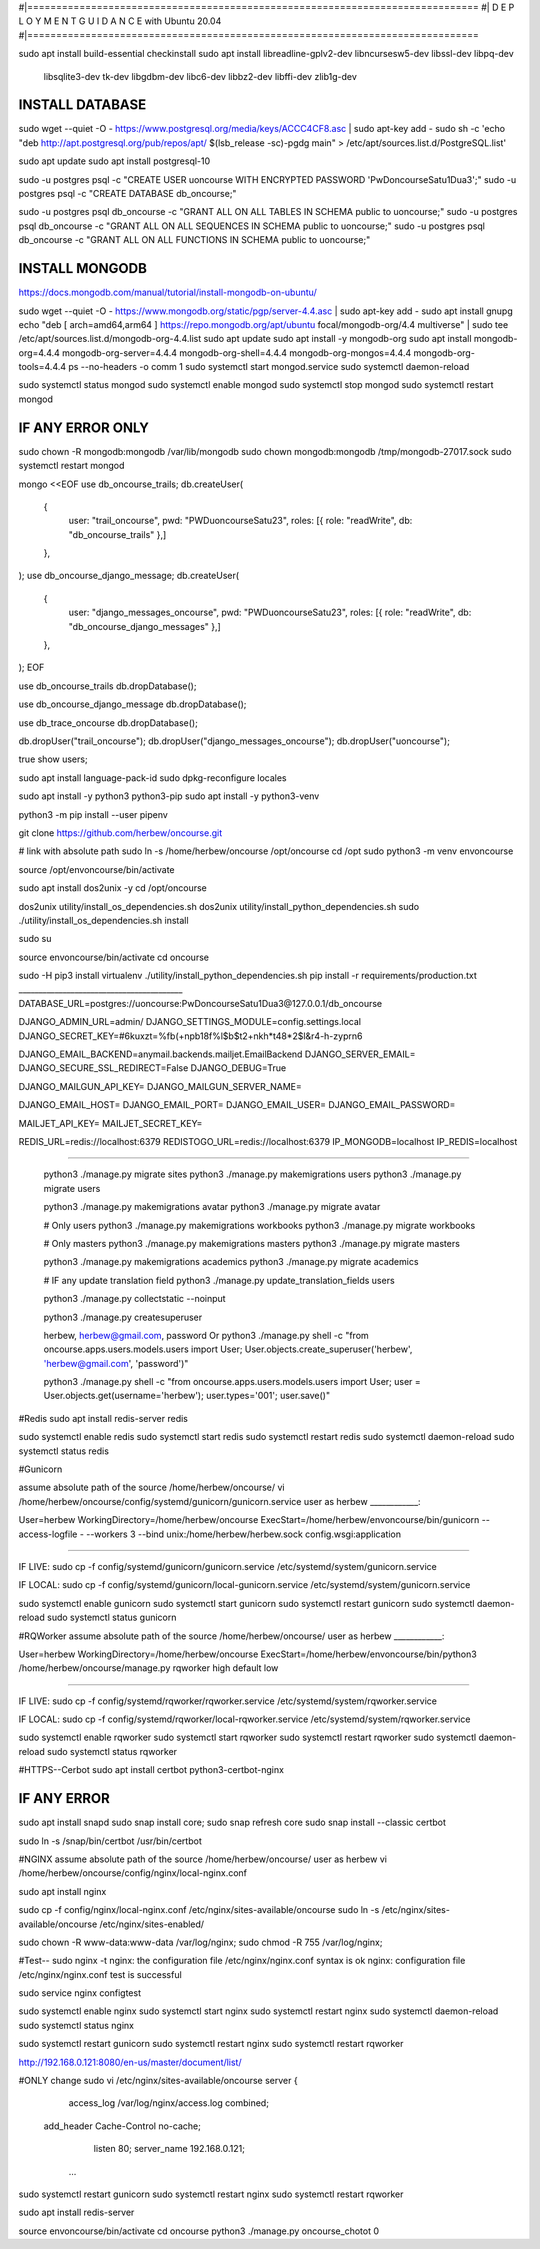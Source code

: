 #|==============================================================================
#|          D E P L O Y M E N T   G U I D A N C E with Ubuntu 20.04
#|==============================================================================

sudo apt install build-essential checkinstall
sudo apt install libreadline-gplv2-dev libncursesw5-dev libssl-dev libpq-dev \
    libsqlite3-dev tk-dev libgdbm-dev libc6-dev libbz2-dev libffi-dev zlib1g-dev

INSTALL DATABASE
--------------------
sudo wget --quiet -O - https://www.postgresql.org/media/keys/ACCC4CF8.asc | sudo apt-key add -
sudo sh -c 'echo "deb http://apt.postgresql.org/pub/repos/apt/ $(lsb_release -sc)-pgdg main" > /etc/apt/sources.list.d/PostgreSQL.list'

sudo apt update
sudo apt install postgresql-10

sudo -u postgres psql -c "CREATE USER uoncourse WITH ENCRYPTED PASSWORD 'PwDoncourseSatu1Dua3';"
sudo -u postgres psql -c "CREATE DATABASE db_oncourse;"

sudo -u postgres psql db_oncourse -c "GRANT ALL ON ALL TABLES IN SCHEMA public to uoncourse;"
sudo -u postgres psql db_oncourse -c "GRANT ALL ON ALL SEQUENCES IN SCHEMA public to uoncourse;"
sudo -u postgres psql db_oncourse -c "GRANT ALL ON ALL FUNCTIONS IN SCHEMA public to uoncourse;"

INSTALL MONGODB
--------------------
https://docs.mongodb.com/manual/tutorial/install-mongodb-on-ubuntu/

sudo wget --quiet -O - https://www.mongodb.org/static/pgp/server-4.4.asc | sudo apt-key add -
sudo apt install gnupg
echo "deb [ arch=amd64,arm64 ] https://repo.mongodb.org/apt/ubuntu focal/mongodb-org/4.4 multiverse" | sudo tee /etc/apt/sources.list.d/mongodb-org-4.4.list
sudo apt update
sudo apt install -y mongodb-org
sudo apt install mongodb-org=4.4.4 mongodb-org-server=4.4.4 mongodb-org-shell=4.4.4 mongodb-org-mongos=4.4.4 mongodb-org-tools=4.4.4
ps --no-headers -o comm 1
sudo systemctl start mongod.service
sudo systemctl daemon-reload

sudo systemctl status mongod
sudo systemctl enable mongod
sudo systemctl stop mongod
sudo systemctl restart mongod


IF ANY ERROR ONLY
-------------------
sudo chown -R mongodb:mongodb /var/lib/mongodb
sudo chown mongodb:mongodb /tmp/mongodb-27017.sock
sudo systemctl restart mongod


mongo <<EOF
use db_oncourse_trails;
db.createUser(
  {
    user: "trail_oncourse",
    pwd: "PWDuoncourseSatu23",
    roles: [{ role: "readWrite", db: "db_oncourse_trails" },]
  },
);
use db_oncourse_django_message;
db.createUser(
  {
    user: "django_messages_oncourse",
    pwd: "PWDuoncourseSatu23",
    roles: [{ role: "readWrite", db: "db_oncourse_django_messages" },]
  },
);
EOF


use db_oncourse_trails
db.dropDatabase();

use db_oncourse_django_message
db.dropDatabase();

use db_trace_oncourse
db.dropDatabase();


db.dropUser("trail_oncourse");
db.dropUser("django_messages_oncourse");
db.dropUser("uoncourse");

true
show users;


sudo apt install language-pack-id
sudo dpkg-reconfigure locales

sudo apt install -y python3 python3-pip 
sudo apt install -y python3-venv

python3 -m pip install --user pipenv

git clone https://github.com/herbew/oncourse.git

# link with absolute path
sudo ln -s /home/herbew/oncourse /opt/oncourse
cd /opt
sudo python3 -m venv envoncourse
  
source /opt/envoncourse/bin/activate


sudo apt install dos2unix -y 
cd /opt/oncourse

dos2unix utility/install_os_dependencies.sh
dos2unix utility/install_python_dependencies.sh
sudo ./utility/install_os_dependencies.sh install

sudo su

source envoncourse/bin/activate
cd oncourse

sudo -H pip3 install virtualenv
./utility/install_python_dependencies.sh
pip install -r requirements/production.txt
_________________________________________
DATABASE_URL=postgres://uoncourse:PwDoncourseSatu1Dua3@127.0.0.1/db_oncourse

DJANGO_ADMIN_URL=admin/
DJANGO_SETTINGS_MODULE=config.settings.local
DJANGO_SECRET_KEY=#6kuxzt=%fb(+npb18f%l$b$t2+nkh*t48*2$l&r4-h-zyprn6

DJANGO_EMAIL_BACKEND=anymail.backends.mailjet.EmailBackend
DJANGO_SERVER_EMAIL=
DJANGO_SECURE_SSL_REDIRECT=False
DJANGO_DEBUG=True

DJANGO_MAILGUN_API_KEY=
DJANGO_MAILGUN_SERVER_NAME=

DJANGO_EMAIL_HOST=
DJANGO_EMAIL_PORT=
DJANGO_EMAIL_USER=
DJANGO_EMAIL_PASSWORD=

MAILJET_API_KEY=
MAILJET_SECRET_KEY=

REDIS_URL=redis://localhost:6379
REDISTOGO_URL=redis://localhost:6379
IP_MONGODB=localhost
IP_REDIS=localhost
	
____________________________________________________________________________


 python3 ./manage.py migrate sites
 python3 ./manage.py makemigrations users
 python3 ./manage.py migrate users
 
 python3 ./manage.py makemigrations avatar
 python3 ./manage.py migrate avatar
 
 # Only users
 python3 ./manage.py makemigrations workbooks
 python3 ./manage.py migrate workbooks
 
 # Only masters
 python3 ./manage.py makemigrations masters
 python3 ./manage.py migrate masters
 
 python3 ./manage.py makemigrations academics
 python3 ./manage.py migrate academics
 
 # IF any update translation field
 python3 ./manage.py update_translation_fields users
 
 python3 ./manage.py collectstatic --noinput
 
 python3 ./manage.py createsuperuser
 
 herbew, herbew@gmail.com, password
 Or
 python3 ./manage.py shell -c "from oncourse.apps.users.models.users import User; User.objects.create_superuser('herbew', 'herbew@gmail.com', 'password')"
 
 python3 ./manage.py shell -c "from oncourse.apps.users.models.users import User; user = User.objects.get(username='herbew'); user.types='001'; user.save()"
 
 
#Redis
sudo apt install redis-server redis
 
 
sudo systemctl enable redis
sudo systemctl start redis
sudo systemctl restart redis
sudo systemctl daemon-reload
sudo systemctl status redis

#Gunicorn

assume absolute path of the source /home/herbew/oncourse/
vi /home/herbew/oncourse/config/systemd/gunicorn/gunicorn.service
user as herbew
____________:

User=herbew
WorkingDirectory=/home/herbew/oncourse
ExecStart=/home/herbew/envoncourse/bin/gunicorn --access-logfile - --workers 3 --bind unix:/home/herbew/herbew.sock config.wsgi:application

____________

IF LIVE:
sudo cp -f config/systemd/gunicorn/gunicorn.service /etc/systemd/system/gunicorn.service

IF LOCAL:
sudo cp -f config/systemd/gunicorn/local-gunicorn.service /etc/systemd/system/gunicorn.service

sudo systemctl enable gunicorn
sudo systemctl start gunicorn
sudo systemctl restart gunicorn
sudo systemctl daemon-reload
sudo systemctl status gunicorn

#RQWorker
assume absolute path of the source /home/herbew/oncourse/
user as herbew
____________:

User=herbew
WorkingDirectory=/home/herbew/oncourse
ExecStart=/home/herbew/envoncourse/bin/python3 /home/herbew/oncourse/manage.py rqworker high default low

____________

IF LIVE:
sudo cp -f config/systemd/rqworker/rqworker.service /etc/systemd/system/rqworker.service

IF LOCAL:
sudo cp -f config/systemd/rqworker/local-rqworker.service /etc/systemd/system/rqworker.service

sudo systemctl enable rqworker
sudo systemctl start rqworker
sudo systemctl restart rqworker
sudo systemctl daemon-reload
sudo systemctl status rqworker

#HTTPS--Cerbot
sudo apt install certbot python3-certbot-nginx

IF ANY ERROR
------------
sudo apt install snapd
sudo snap install core; sudo snap refresh core
sudo snap install --classic certbot

sudo ln -s /snap/bin/certbot /usr/bin/certbot


#NGINX
assume absolute path of the source /home/herbew/oncourse/
user as herbew
vi /home/herbew/oncourse/config/nginx/local-nginx.conf

sudo apt install nginx

sudo cp -f config/nginx/local-nginx.conf /etc/nginx/sites-available/oncourse
sudo ln -s /etc/nginx/sites-available/oncourse /etc/nginx/sites-enabled/

sudo chown -R www-data:www-data /var/log/nginx;
sudo chmod -R 755 /var/log/nginx;

#Test--
sudo nginx -t
nginx: the configuration file /etc/nginx/nginx.conf syntax is ok
nginx: configuration file /etc/nginx/nginx.conf test is successful


sudo service nginx configtest

sudo systemctl enable nginx
sudo systemctl start nginx
sudo systemctl restart nginx
sudo systemctl daemon-reload
sudo systemctl status nginx


sudo systemctl restart gunicorn
sudo systemctl restart nginx
sudo systemctl restart rqworker

http://192.168.0.121:8080/en-us/master/document/list/

#ONLY change 
sudo vi /etc/nginx/sites-available/oncourse
server {

          access_log /var/log/nginx/access.log combined;
      add_header Cache-Control no-cache;

          listen 80;
          server_name  192.168.0.121;

       ...

sudo systemctl restart gunicorn
sudo systemctl restart nginx
sudo systemctl restart rqworker


sudo apt install redis-server

source envoncourse/bin/activate
cd oncourse
python3 ./manage.py oncourse_chotot 0

